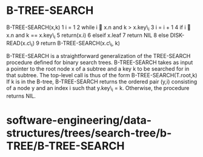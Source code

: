 * B-TREE-SEARCH

B-TREE-SEARCH(x,k) 1 i = 1 2 while i  x.n and k > x.key\_i 3 i = i + 1
4 if i  x.n and k == x.key\_i 5 return(x.i) 6 elseif x.leaf 7 return
NIL 8 else DISK-READ(x.c\_i) 9 return B-TREE-SEARCH(x.c\_i, k)

B-TREE-SEARCH is a straightforward generalization of the TREE-SEARCH
procedure defined for binary search trees. B-TREE-SEARCH takes as input
a pointer to the root node x of a subtree and a key k to be searched for
in that subtree. The top-level call is thus of the form
B-TREE-SEARCH(T.root,k) If k is in the B-tree, B-TREE-SEARCH returns the
ordered pair (y,i) consisting of a node y and an index i such that
y.key\_i = k. Otherwise, the procedure returns NIL.

* software-engineering/data-structures/trees/search-tree/b-TREE/B-TREE-SEARCH
